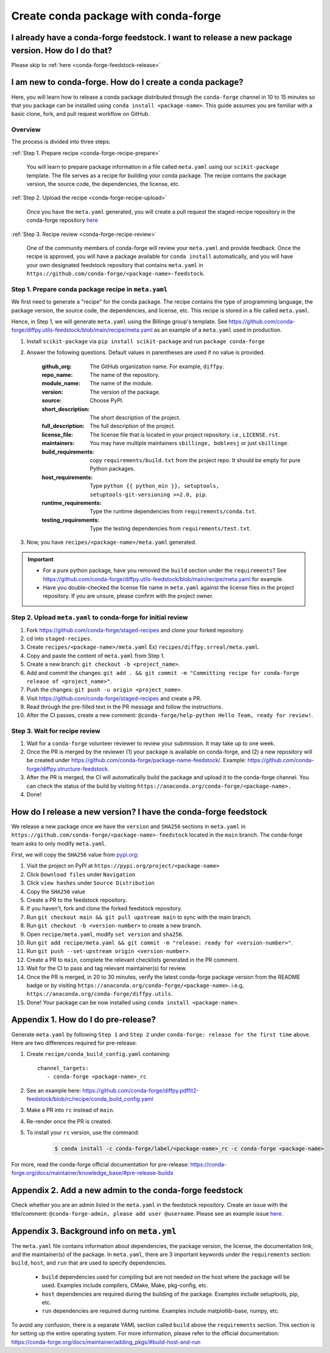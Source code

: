 .. _release-conda-forge:

=====================================
Create conda package with conda-forge
=====================================

.. _conda-create-feedstock:

I already have a conda-forge feedstock. I want to release a new package version. How do I do that?
--------------------------------------------------------------------------------------------------

Please skip to :ref:`here <conda-forge-feedstock-release>`

I am new to conda-forge. How do I create a conda package?
---------------------------------------------------------

Here, you will learn how to release a conda package distributed through the ``conda-forge`` channel in 10 to 15 minutes so that you package can be installed using ``conda install <package-name>``. This guide assumes you are familiar with a basic clone, fork, and pull request workflow on GitHub.

Overview
^^^^^^^^

The process is divided into three steps:

:ref:`Step 1. Prepare recipe <conda-forge-recipe-prepare>`

    You will learn to prepare package information in a file called ``meta.yaml`` using our ``scikit-package`` template. The file serves as a recipe for building your conda package. The recipe contains the package version, the source code, the dependencies, the license, etc.

:ref:`Step 2. Upload the recipe <conda-forge-recipe-upload>`

    Once you have the ``meta.yaml`` generated, you will create a pull request the staged-recipe repository in the conda-forge repository `here <https://github.com/conda-forge/staged-recipes>`_

:ref:`Step 3. Recipe review <conda-forge-recipe-review>`

    One of the community members of conda-forge will review your ``meta.yaml`` and provide feedback. Once the recipe is approved, you will have a package available for ``conda install`` automatically, and you will have your own designated feedstock repository that contains ``meta.yaml`` in ``https://github.com/conda-forge/<package-name>-feedstock``.

.. _conda-forge-recipe-prepare:

Step 1. Prepare conda package recipe in ``meta.yaml``
^^^^^^^^^^^^^^^^^^^^^^^^^^^^^^^^^^^^^^^^^^^^^^^^^

We first need to generate a "recipe" for the conda package. The recipe contains the type of programming language, the package version, the source code, the dependencies, and license, etc. This recipe is stored in a file called ``meta.yaml``.

.. seealso:: Do you want to learn more about ``meta.yaml``? Please read :ref:`Appendix 1 <meta-yaml-info>`.

Hence, in Step 1, we will generate ``meta.yaml`` using the Billinge group's template. See https://github.com/conda-forge/diffpy.utils-feedstock/blob/main/recipe/meta.yaml as an example of a ``meta.yaml`` used in production.

#. Install ``scikit-package`` via ``pip install scikit-package`` and run ``package conda-forge``

#. Answer the following questions. Default values in parentheses are used if no value is provided.

    :github_org: The GitHub organization name. For example, ``diffpy``.

    :repo_name: The name of the repository.

    :module_name: The name of the module.

    :version: The version of the package.

    :source: Choose PyPI.

    :short_description: The short description of the project.

    :full_description: The full description of the project.

    :license_file: The license file that is located in your project repository. i.e., ``LICENSE.rst``.

    :maintainers: You may have multiple maintainers ``sbillinge, bobleesj`` or just ``sbillinge``.

    :build_requirements: copy ``requirements/build.txt`` from the project repo. It should be empty for pure Python packages.

    :host_requirements: Type ``python {{ python_min }}, setuptools, setuptools-git-versioning >=2.0, pip``.

    :runtime_requirements: Type the runtime dependencies from  ``requirements/conda.txt``.

    :testing_requirements: Type the testing dependencies from ``requirements/test.txt``.

#. Now, you have ``recipes/<package-name>/meta.yaml`` generated.

.. important::

   - For a pure python package, have you removed the ``build`` section under the ``requirements``? See https://github.com/conda-forge/diffpy.utils-feedstock/blob/main/recipe/meta.yaml for example.

   - Have you double-checked the license file name in ``meta.yaml`` against the license files in the project repository. If you are unsure, please confirm with the project owner.


.. _conda-forge-recipe-upload:

Step 2. Upload ``meta.yaml`` to conda-forge for initial review
^^^^^^^^^^^^^^^^^^^^^^^^^^^^^^^^^^^^^^^^^^^^^^^^^^^^^^^^^^^^^^^

#. Fork https://github.com/conda-forge/staged-recipes and clone your forked repository.

#. cd into ``staged-recipes``.

#. Create ``recipes/<package-name>/meta.yaml`` Ex) ``recipes/diffpy.srreal/meta.yaml``.

#. Copy and paste the content of ``meta.yaml`` from Step 1.

#. Create a new branch: ``git checkout -b <project_name>``.

#. Add and commit the changes: ``git add . && git commit -m "Committing recipe for conda-forge release of <project_name>"``.

#. Push the changes: ``git push -u origin <project_name>``.

#. Visit https://github.com/conda-forge/staged-recipes and create a PR.

#. Read through the pre-filled text in the PR message and follow the instructions.

#. After the CI passes, create a new comment: ``@conda-forge/help-python Hello Team, ready for review!``.

.. _conda-forge-recipe-review:

Step 3. Wait for recipe review
^^^^^^^^^^^^^^^^^^^^^^^^^^^^^^

#. Wait for a ``conda-forge`` volunteer reviewer to review your submission. It may take up to one week.

#. Once the PR is merged by the reviewer (1) your package is available on conda-forge, and (2) a new repository will be created under https://github.com/conda-forge/package-name-feedstock/. Example: https://github.com/conda-forge/diffpy.structure-feedstock.

#. After the PR is merged, the CI will automatically build the package and upload it to the conda-forge channel. You can check the status of the build by visiting ``https://anaconda.org/conda-forge/<package-name>.``

#. Done!



.. _conda-forge-feedstock-release:

How do I release a new version? I have the conda-forge feedstock
-----------------------------------------------------------------

We release a new package once we have the ``version`` and ``SHA256`` sections in ``meta.yaml`` in ``https://github.com/conda-forge/<package-name>-feedstock`` located in the ``main`` branch. The conda-forge team asks to only modify ``meta.yaml``.

First, we will copy the ``SHA256`` value from `pypi.org <http://pypi.org>`_:

#. Visit the project on PyPI at ``https://pypi.org/project/<package-name>``

#. Click ``Download files`` under ``Navigation``

#. Click ``view hashes`` under ``Source Distribution``

#. Copy the ``SHA256`` value

#. Create a PR to the feedstock repository.

#. If you haven't, fork and clone the forked feedstock repository.

#. Run ``git checkout main && git pull upstream main`` to sync with the main branch.

#. Run ``git checkout -b <version-number>`` to create a new branch.

#. Open ``recipe/meta.yaml``, modify ``set version`` and ``sha256``.

#. Run ``git add recipe/meta.yaml && git commit -m "release: ready for <version-number>"``.

#. Run ``git push --set-upstream origin <version-number>``.

#. Create a PR to ``main``, complete the relevant checklists generated in the PR comment.

#. Wait for the CI to pass and tag relevant maintainer(s) for review.

#. Once the PR is merged, in 20 to 30 minutes, verify the latest conda-forge package version from the README badge or by visiting ``https://anaconda.org/conda-forge/<package-name>``. i.e.g, ``https://anaconda.org/conda-forge/diffpy.utils``.

#. Done! Your package can be now installed using ``conda install <package-name>``.


.. _conda-forge-pre-release:

Appendix 1. How do I do pre-release?
-------------------------------------

Generate ``meta.yaml`` by following ``Step 1`` and ``Step 2`` under ``conda-forge: release for the first time`` above. Here are two differences required for pre-release:

#. Create ``recipe/conda_build_config.yaml`` containing::

    channel_targets:
       - conda-forge <package-name>_rc

#. See an example here: https://github.com/conda-forge/diffpy.pdffit2-feedstock/blob/rc/recipe/conda_build_config.yaml

#. Make a PR into ``rc`` instead of ``main``.

#. Re-render once the PR is created.

#. To install your ``rc`` version, use the command:

    .. code-block:: bash

        $ conda install -c conda-forge/label/<package-name>_rc -c conda-forge <package-name>

For more, read the conda-forge official documentation for pre-release: https://conda-forge.org/docs/maintainer/knowledge_base/#pre-release-builds

.. _conda-forge-add-admin:

Appendix 2. Add a new admin to the conda-forge feedstock
--------------------------------------------------------

Check whether you are an admin listed in the ``meta.yaml`` in the feedstock repository. Create an issue with the title/comment: ``@conda-forge-admin, please add user @username``. Please see an example issue `here <https://github.com/conda-forge/diffpy.pdffit2-feedstock/issues/21>`_.

.. _meta-yaml-info:

Appendix 3. Background info on ``meta.yml``
-------------------------------------------

The ``meta.yaml`` file contains information about dependencies, the package version, the license, the documentation link, and the maintainer(s) of the package. In ``meta.yaml``, there are 3 important keywords under the ``requirements`` section: ``build``, ``host``, and ``run`` that are used to specify dependencies.

    - ``build`` dependencies used for compiling but are not needed on the host where the package will be used. Examples include compilers, CMake, Make, pkg-config, etc.

    - ``host`` dependencies are required during the building of the package. Examples include setuptools, pip, etc.

    - ``run`` dependencies are required during runtime. Examples include matplotlib-base, numpy, etc.

To avoid any confusion, there is a separate YAML section called ``build`` above the ``requirements`` section. This section is for setting up the entire operating system. For more information, please refer to the official documentation: https://conda-forge.org/docs/maintainer/adding_pkgs/#build-host-and-run
